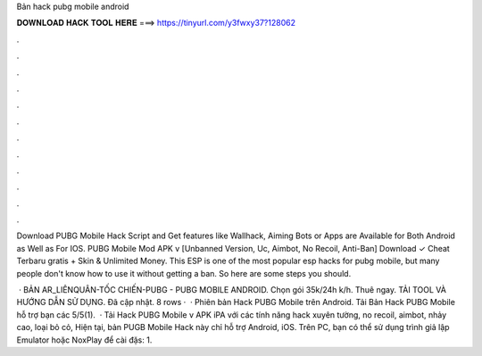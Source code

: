 Bản hack pubg mobile android



𝐃𝐎𝐖𝐍𝐋𝐎𝐀𝐃 𝐇𝐀𝐂𝐊 𝐓𝐎𝐎𝐋 𝐇𝐄𝐑𝐄 ===> https://tinyurl.com/y3fwxy37?128062



.



.



.



.



.



.



.



.



.



.



.



.

Download PUBG Mobile Hack Script and Get features like Wallhack, Aiming Bots or Apps are Available for Both Android as Well as For IOS. PUBG Mobile Mod APK v [Unbanned Version, Uc, Aimbot, No Recoil, Anti-Ban] Download ✓ Cheat Terbaru gratis + Skin & Unlimited Money. This ESP is one of the most popular esp hacks for pubg mobile, but many people don't know how to use it without getting a ban. So here are some steps you should.

 · BẢN AR_LIÊNQUÂN-TỐC CHIẾN-PUBG - PUBG MOBILE ANDROID. Chọn gói 35k/24h k/h. Thuê ngay. TẢI TOOL VÀ HƯỚNG DẪN SỬ DỤNG. Đã cập nhật. 8 rows ·  · Phiên bản Hack PUBG Mobile trên Android. Tải Bản Hack PUBG Mobile hỗ trợ bạn các 5/5(1).  · Tải Hack PUBG Mobile v APK iPA với các tính năng hack xuyên tường, no recoil, aimbot, nhảy cao, loại bỏ cỏ, Hiện tại, bản PUGB Mobile Hack này chỉ hỗ trợ Android, iOS. Trên PC, bạn có thể sử dụng trình giả lập Emulator hoặc NoxPlay để cài đặs: 1.
